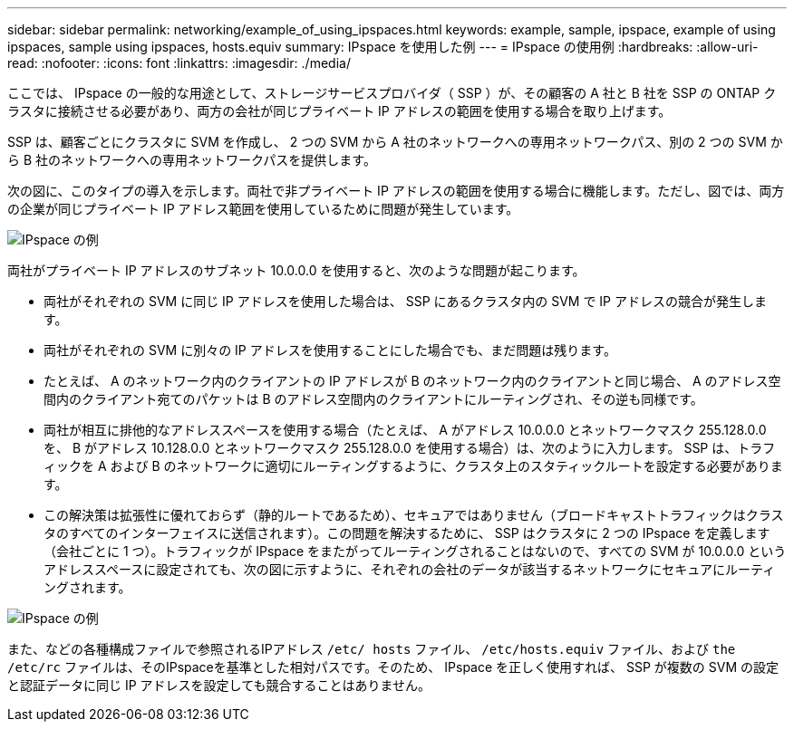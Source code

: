 ---
sidebar: sidebar 
permalink: networking/example_of_using_ipspaces.html 
keywords: example, sample, ipspace, example of using ipspaces, sample using ipspaces, hosts.equiv 
summary: IPspace を使用した例 
---
= IPspace の使用例
:hardbreaks:
:allow-uri-read: 
:nofooter: 
:icons: font
:linkattrs: 
:imagesdir: ./media/


[role="lead"]
ここでは、 IPspace の一般的な用途として、ストレージサービスプロバイダ（ SSP ）が、その顧客の A 社と B 社を SSP の ONTAP クラスタに接続させる必要があり、両方の会社が同じプライベート IP アドレスの範囲を使用する場合を取り上げます。

SSP は、顧客ごとにクラスタに SVM を作成し、 2 つの SVM から A 社のネットワークへの専用ネットワークパス、別の 2 つの SVM から B 社のネットワークへの専用ネットワークパスを提供します。

次の図に、このタイプの導入を示します。両社で非プライベート IP アドレスの範囲を使用する場合に機能します。ただし、図では、両方の企業が同じプライベート IP アドレス範囲を使用しているために問題が発生しています。

image:ontap_nm_image9.jpeg["IPspace の例"]

両社がプライベート IP アドレスのサブネット 10.0.0.0 を使用すると、次のような問題が起こります。

* 両社がそれぞれの SVM に同じ IP アドレスを使用した場合は、 SSP にあるクラスタ内の SVM で IP アドレスの競合が発生します。
* 両社がそれぞれの SVM に別々の IP アドレスを使用することにした場合でも、まだ問題は残ります。
* たとえば、 A のネットワーク内のクライアントの IP アドレスが B のネットワーク内のクライアントと同じ場合、 A のアドレス空間内のクライアント宛てのパケットは B のアドレス空間内のクライアントにルーティングされ、その逆も同様です。
* 両社が相互に排他的なアドレススペースを使用する場合（たとえば、 A がアドレス 10.0.0.0 とネットワークマスク 255.128.0.0 を、 B がアドレス 10.128.0.0 とネットワークマスク 255.128.0.0 を使用する場合）は、次のように入力します。 SSP は、トラフィックを A および B のネットワークに適切にルーティングするように、クラスタ上のスタティックルートを設定する必要があります。
* この解決策は拡張性に優れておらず（静的ルートであるため）、セキュアではありません（ブロードキャストトラフィックはクラスタのすべてのインターフェイスに送信されます）。この問題を解決するために、 SSP はクラスタに 2 つの IPspace を定義します（会社ごとに 1 つ）。トラフィックが IPspace をまたがってルーティングされることはないので、すべての SVM が 10.0.0.0 というアドレススペースに設定されても、次の図に示すように、それぞれの会社のデータが該当するネットワークにセキュアにルーティングされます。


image:ontap_nm_image10.jpeg["IPspace の例"]

また、などの各種構成ファイルで参照されるIPアドレス `/etc/ hosts` ファイル、 `/etc/hosts.equiv` ファイル、および `the /etc/rc` ファイルは、そのIPspaceを基準とした相対パスです。そのため、 IPspace を正しく使用すれば、 SSP が複数の SVM の設定と認証データに同じ IP アドレスを設定しても競合することはありません。
